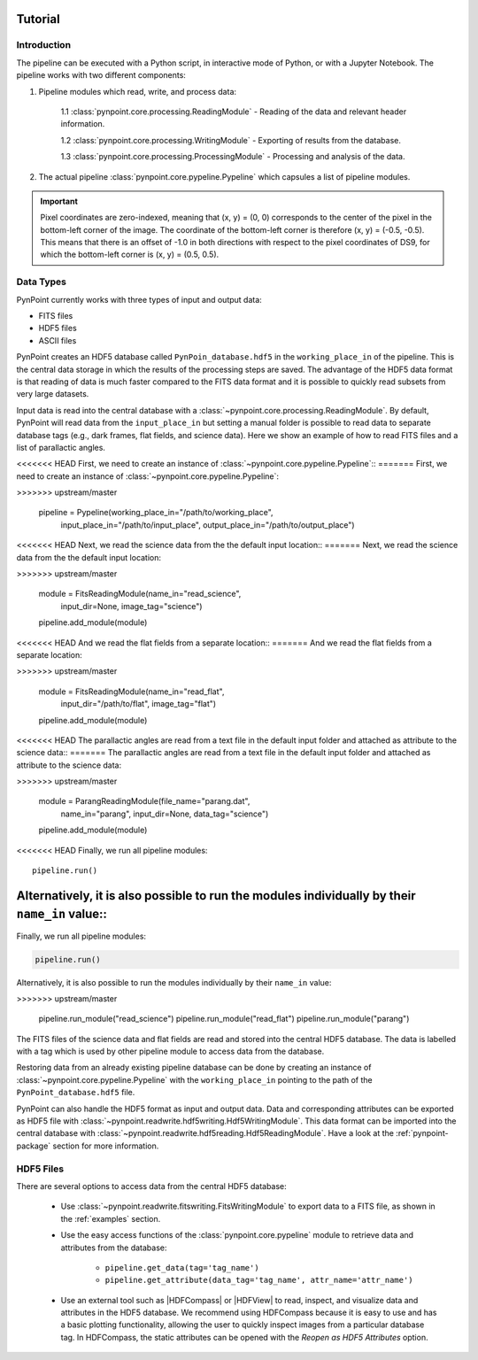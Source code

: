 .. _tutorial:

Tutorial
========

.. _introduction:

Introduction
------------

The pipeline can be executed with a Python script, in interactive mode of Python, or with a Jupyter Notebook. The pipeline works with two different components:

1. Pipeline modules which read, write, and process data:

	1.1 :class:`pynpoint.core.processing.ReadingModule` - Reading of the data and relevant header information.

	1.2 :class:`pynpoint.core.processing.WritingModule` - Exporting of results from the database.

	1.3 :class:`pynpoint.core.processing.ProcessingModule` - Processing and analysis of the data.

2. The actual pipeline :class:`pynpoint.core.pypeline.Pypeline` which capsules a list of pipeline modules.

.. important::
   Pixel coordinates are zero-indexed, meaning that (x, y) = (0, 0) corresponds to the center of the pixel in the bottom-left corner of the image. The coordinate of the bottom-left corner is therefore (x, y) = (-0.5, -0.5). This means that there is an offset of -1.0 in both directions with respect to the pixel coordinates of DS9, for which the bottom-left corner is (x, y) = (0.5, 0.5).

.. _data-types:

Data Types
----------

PynPoint currently works with three types of input and output data:

* FITS files
* HDF5 files
* ASCII files

PynPoint creates an HDF5 database called ``PynPoin_database.hdf5`` in the ``working_place_in`` of the pipeline. This is the central data storage in which the results of the processing steps are saved. The advantage of the HDF5 data format is that reading of data is much faster compared to the FITS data format and it is possible to quickly read subsets from very large datasets.

Input data is read into the central database with a :class:`~pynpoint.core.processing.ReadingModule`. By default, PynPoint will read data from the ``input_place_in`` but setting a manual folder is possible to read data to separate database tags (e.g., dark frames, flat fields, and science data). Here we show an example of how to read FITS files and a list of parallactic angles.

<<<<<<< HEAD
First, we need to create an instance of :class:`~pynpoint.core.pypeline.Pypeline`::
=======
First, we need to create an instance of :class:`~pynpoint.core.pypeline.Pypeline`:

.. code-block:: python
>>>>>>> upstream/master

    pipeline = Pypeline(working_place_in="/path/to/working_place",
                        input_place_in="/path/to/input_place",
                        output_place_in="/path/to/output_place")

<<<<<<< HEAD
Next, we read the science data from the the default input location::
=======
Next, we read the science data from the the default input location:

.. code-block:: python
>>>>>>> upstream/master

    module = FitsReadingModule(name_in="read_science",
                               input_dir=None,
                               image_tag="science")

    pipeline.add_module(module)

<<<<<<< HEAD
And we read the flat fields from a separate location::
=======
And we read the flat fields from a separate location:

.. code-block:: python
>>>>>>> upstream/master

    module = FitsReadingModule(name_in="read_flat",
                               input_dir="/path/to/flat",
                               image_tag="flat")

    pipeline.add_module(module)

<<<<<<< HEAD
The parallactic angles are read from a text file in the default input folder and attached as attribute to the science data::
=======
The parallactic angles are read from a text file in the default input folder and attached as attribute to the science data:

.. code-block:: python
>>>>>>> upstream/master

    module = ParangReadingModule(file_name="parang.dat",
                                 name_in="parang",
                                 input_dir=None,
                                 data_tag="science")

    pipeline.add_module(module)

<<<<<<< HEAD
Finally, we run all pipeline modules::

    pipeline.run()

Alternatively, it is also possible to run the modules individually by their ``name_in`` value::
=======
Finally, we run all pipeline modules:

.. code-block:: python

    pipeline.run()

Alternatively, it is also possible to run the modules individually by their ``name_in`` value:

.. code-block:: python
>>>>>>> upstream/master

    pipeline.run_module("read_science")
    pipeline.run_module("read_flat")
    pipeline.run_module("parang")

The FITS files of the science data and flat fields are read and stored into the central HDF5 database. The data is labelled with a tag which is used by other pipeline module to access data from the database.

Restoring data from an already existing pipeline database can be done by creating an instance of :class:`~pynpoint.core.pypeline.Pypeline` with the ``working_place_in`` pointing to the path of the ``PynPoint_database.hdf5`` file.

PynPoint can also handle the HDF5 format as input and output data. Data and corresponding attributes can be exported as HDF5 file with  :class:`~pynpoint.readwrite.hdf5writing.Hdf5WritingModule`. This data format can be imported into the central database with :class:`~pynpoint.readwrite.hdf5reading.Hdf5ReadingModule`. Have a look at the :ref:`pynpoint-package` section for more information.

.. _hdf5-files:

HDF5 Files
----------

There are several options to access data from the central HDF5 database:

	* Use :class:`~pynpoint.readwrite.fitswriting.FitsWritingModule` to export data to a FITS file, as shown in the :ref:`examples` section.
	* Use the easy access functions of the :class:`pynpoint.core.pypeline` module to retrieve data and attributes from the database:

		* ``pipeline.get_data(tag='tag_name')``

		* ``pipeline.get_attribute(data_tag='tag_name', attr_name='attr_name')``

	* Use an external tool such as |HDFCompass| or |HDFView| to read, inspect, and visualize data and attributes in the HDF5 database. We recommend using HDFCompass because it is easy to use and has a basic plotting functionality, allowing the user to quickly inspect images from a particular database tag. In HDFCompass, the static attributes can be opened with the `Reopen as HDF5 Attributes` option.

.. |HDFCompass| raw:: html

   <a href="https://support.hdfgroup.org/projects/compass/download.html" target="_blank">HDFCompass</a>

.. |HDFView| raw:: html

   <a href="https://support.hdfgroup.org/downloads/index.html" target="_blank">HDFView</a>
